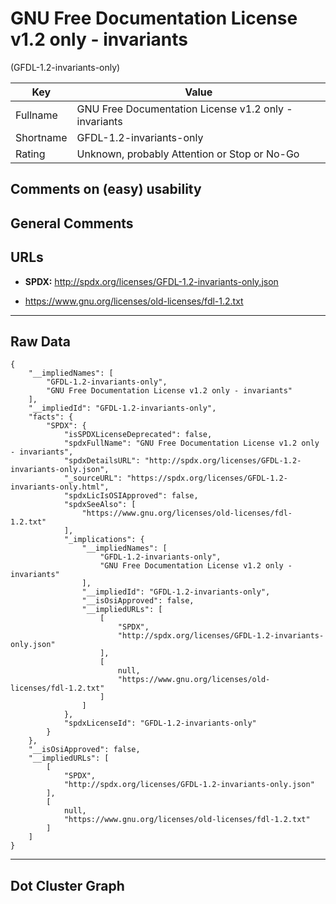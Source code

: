 * GNU Free Documentation License v1.2 only - invariants
(GFDL-1.2-invariants-only)

| Key         | Value                                                   |
|-------------+---------------------------------------------------------|
| Fullname    | GNU Free Documentation License v1.2 only - invariants   |
| Shortname   | GFDL-1.2-invariants-only                                |
| Rating      | Unknown, probably Attention or Stop or No-Go            |

** Comments on (easy) usability

** General Comments

** URLs

- *SPDX:* http://spdx.org/licenses/GFDL-1.2-invariants-only.json

- https://www.gnu.org/licenses/old-licenses/fdl-1.2.txt

--------------

** Raw Data

#+BEGIN_EXAMPLE
  {
      "__impliedNames": [
          "GFDL-1.2-invariants-only",
          "GNU Free Documentation License v1.2 only - invariants"
      ],
      "__impliedId": "GFDL-1.2-invariants-only",
      "facts": {
          "SPDX": {
              "isSPDXLicenseDeprecated": false,
              "spdxFullName": "GNU Free Documentation License v1.2 only - invariants",
              "spdxDetailsURL": "http://spdx.org/licenses/GFDL-1.2-invariants-only.json",
              "_sourceURL": "https://spdx.org/licenses/GFDL-1.2-invariants-only.html",
              "spdxLicIsOSIApproved": false,
              "spdxSeeAlso": [
                  "https://www.gnu.org/licenses/old-licenses/fdl-1.2.txt"
              ],
              "_implications": {
                  "__impliedNames": [
                      "GFDL-1.2-invariants-only",
                      "GNU Free Documentation License v1.2 only - invariants"
                  ],
                  "__impliedId": "GFDL-1.2-invariants-only",
                  "__isOsiApproved": false,
                  "__impliedURLs": [
                      [
                          "SPDX",
                          "http://spdx.org/licenses/GFDL-1.2-invariants-only.json"
                      ],
                      [
                          null,
                          "https://www.gnu.org/licenses/old-licenses/fdl-1.2.txt"
                      ]
                  ]
              },
              "spdxLicenseId": "GFDL-1.2-invariants-only"
          }
      },
      "__isOsiApproved": false,
      "__impliedURLs": [
          [
              "SPDX",
              "http://spdx.org/licenses/GFDL-1.2-invariants-only.json"
          ],
          [
              null,
              "https://www.gnu.org/licenses/old-licenses/fdl-1.2.txt"
          ]
      ]
  }
#+END_EXAMPLE

--------------

** Dot Cluster Graph

[[../dot/GFDL-1.2-invariants-only.svg]]